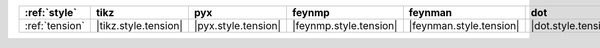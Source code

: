 ================ ====================== ===================== ======================== ========================= ===================== ========================== ============================
:ref:`style`     tikz                   pyx                   feynmp                   feynman                   dot                   asciipdf                   unicodepdf                   
================ ====================== ===================== ======================== ========================= ===================== ========================== ============================
:ref:`tension`   |tikz.style.tension|   |pyx.style.tension|   |feynmp.style.tension|   |feynman.style.tension|   |dot.style.tension|   |asciipdf.style.tension|   |unicodepdf.style.tension|   
================ ====================== ===================== ======================== ========================= ===================== ========================== ============================
